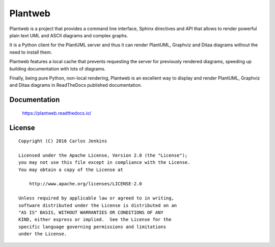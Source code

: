 ========
Plantweb
========

Plantweb is a project that provides a command line interface, Sphinx
directives and API that allows to render powerful plain text UML and ASCII
diagrams and complex graphs.

It is a Python client for the PlantUML server and thus it can render
PlantUML, Graphviz and Ditaa diagrams without the need to install them.

Plantweb features a local cache that prevents requesting the server for
previously rendered diagrams, speeding up building documentation with lots of
diagrams.

Finally, being pure Python, non-local rendering, Plantweb is an excellent way
to display and render PlantUML, Graphviz and Ditaa diagrams in ReadTheDocs
published documentation.


Documentation
=============

    https://plantweb.readthedocs.io/


License
=======

::

   Copyright (C) 2016 Carlos Jenkins

   Licensed under the Apache License, Version 2.0 (the "License");
   you may not use this file except in compliance with the License.
   You may obtain a copy of the License at

       http://www.apache.org/licenses/LICENSE-2.0

   Unless required by applicable law or agreed to in writing,
   software distributed under the License is distributed on an
   "AS IS" BASIS, WITHOUT WARRANTIES OR CONDITIONS OF ANY
   KIND, either express or implied.  See the License for the
   specific language governing permissions and limitations
   under the License.
